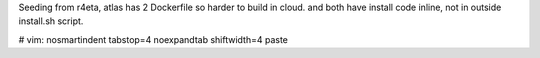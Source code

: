 
Seeding from r4eta, 
atlas has 2 Dockerfile so harder to build in cloud.  and both have install code inline, not in outside install.sh script.


# vim: nosmartindent tabstop=4 noexpandtab shiftwidth=4 paste
